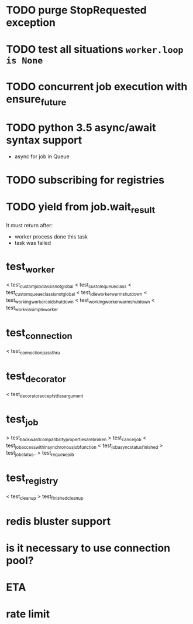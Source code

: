 * TODO purge StopRequested exception

* TODO test all situations ~worker.loop is None~

* TODO concurrent job execution with ensure_future

* TODO python 3.5 async/await syntax support
  - async for job in Queue

* TODO subscribing for registries

* TODO yield from job.wait_result
  It must return after:
  - worker process done this task
  - task was failed

* test_worker
  < test_custom_job_class_is_not_global
  < test_custom_queue_class
  < test_custom_queue_class_is_not_global
  < test_idle_worker_warm_shutdown
  < test_working_worker_cold_shutdown
  < test_working_worker_warm_shutdown
  < test_work_via_simpleworker

* test_connection
  < test_connection_pass_thru

* test_decorator
  < test_decorator_accepts_ttl_as_argument

* test_job
  > test_backward_compatibility_properties_are_broken
  > test_cancel_job
  < test_job_access_within_synchronous_job_function
  < test_job_async_status_finished
  > test_job_status_
  > test_requeue_job

* test_registry
  < test_cleanup
  > test_finished_cleanup

* redis bluster support

* is it necessary to use connection pool?

* ETA

* rate limit
